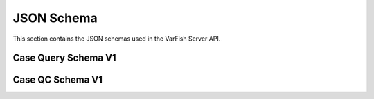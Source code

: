 .. _api_json_schemas:

===========
JSON Schema
===========

This section contains the JSON schemas used in the VarFish Server API.

.. _api_json_schemas_case_query_v1:

--------------------
Case Query Schema V1
--------------------

.. jsonschema:: ../variants/schemas/case-query-v1.json

-----------------
Case QC Schema V1
-----------------

.. _api_json_schemas_case_qc_v1:

.. jsonschema:: ../importer/schemas/case-qc-v1.json
